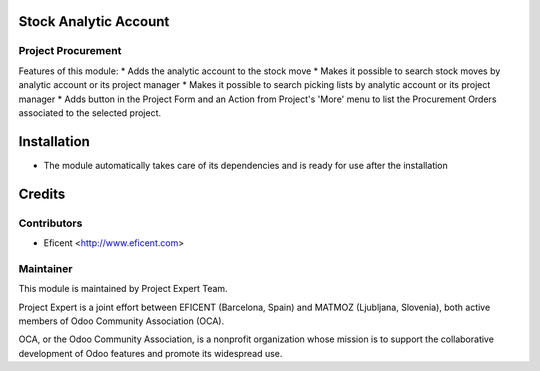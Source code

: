 .. image:: https://img.shields.io/badge/licence-AGPL--3-blue.svg
    :alt: License AGPL-3

Stock Analytic Account
======================

Project Procurement
-------------------
Features of this module:
* Adds the analytic account to the stock move
* Makes it possible to search stock moves by analytic account or its project manager
* Makes it possible to search picking lists by analytic account or its project manager
* Adds button in the Project Form and an Action from Project's 'More' menu to list the Procurement Orders associated to the selected project.

Installation
============

* The module automatically takes care of its dependencies and is ready for use after the installation

Credits
=======

Contributors
------------

* Eficent <http://www.eficent.com>

Maintainer
----------

.. image:: https://www.project.expert/logo.png
   :alt: Project Expert
   :target: http://project.expert

This module is maintained by Project Expert Team.

Project Expert is a joint effort between EFICENT (Barcelona, Spain) and MATMOZ (Ljubljana, Slovenia),
both active members of Odoo Community Association (OCA).

.. image:: http://odoo-community.org/logo.png
   :alt: Odoo Community Association
   :target: http://odoo-community.org

OCA, or the Odoo Community Association, is a nonprofit organization whose
mission is to support the collaborative development of Odoo features and
promote its widespread use.

